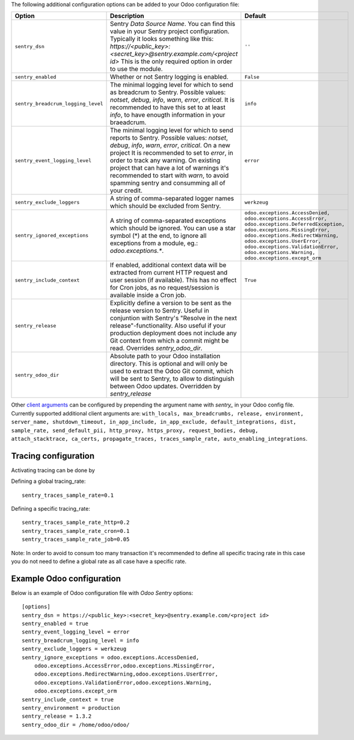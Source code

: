 The following additional configuration options can be added to your Odoo
configuration file:

=====================================  ====================================================================  ==========================================================
        Option                                                  Description                                                         Default
=====================================  ====================================================================  ==========================================================
``sentry_dsn``                         Sentry *Data Source Name*. You can find this value in your Sentry     ``''``
                                       project configuration. Typically it looks something like this:
                                       *https://<public_key>:<secret_key>@sentry.example.com/<project id>*
                                       This is the only required option in order to use the module.

``sentry_enabled``                     Whether or not Sentry logging is enabled.                             ``False``

``sentry_breadcrum_logging_level``     The minimal logging level for which to send as breadcrum to Sentry.   ``info``
                                       Possible values: *notset*, *debug*, *info*, *warn*, *error*,
                                       *critical*. It is recommended to have this set to at least *info*,
                                       to have enougth information in your braeadcrum.

``sentry_event_logging_level``         The minimal logging level for which to send reports to Sentry.        ``error``
                                       Possible values: *notset*, *debug*, *info*, *warn*, *error*,
                                       *critical*. On a new project It is recommended to set to *error*,
                                       in order to track any warning. On existing project that can have a
                                       lot of warnings it's recommended to start with *warn*, to avoid
                                       spamming sentry and consumming all of your credit.

``sentry_exclude_loggers``             A string of comma-separated logger names which should be excluded     ``werkzeug``
                                       from Sentry.

``sentry_ignored_exceptions``          A string of comma-separated exceptions which should be ignored.       ``odoo.exceptions.AccessDenied,
                                       You can use a star symbol (*) at the end, to ignore all exceptions    odoo.exceptions.AccessError,
                                       from a module, eg.: *odoo.exceptions.**.                              odoo.exceptions.DeferredException,
                                                                                                             odoo.exceptions.MissingError,
                                                                                                             odoo.exceptions.RedirectWarning,
                                                                                                             odoo.exceptions.UserError,
                                                                                                             odoo.exceptions.ValidationError,
                                                                                                             odoo.exceptions.Warning,
                                                                                                             odoo.exceptions.except_orm``

``sentry_include_context``             If enabled, additional context data will be extracted from current    ``True``
                                       HTTP request and user session (if available). This has no effect
                                       for Cron jobs, as no request/session is available inside a Cron job.

``sentry_release``                     Explicitly define a version to be sent as the release version to
                                       Sentry. Useful in conjuntion with Sentry's "Resolve in the next
                                       release"-functionality. Also useful if your production deployment
                                       does not include any Git context from which a commit might be read.
                                       Overrides *sentry_odoo_dir*.

``sentry_odoo_dir``                    Absolute path to your Odoo installation directory. This is optional
                                       and will only be used to extract the Odoo Git commit, which will be
                                       sent to Sentry, to allow to distinguish between Odoo updates.
                                       Overridden by *sentry_release*
=====================================  ====================================================================  ==========================================================

Other `client arguments
<https://docs.sentry.io/platforms/python/configuration/>`_ can be
configured by prepending the argument name with *sentry_* in your Odoo config
file. Currently supported additional client arguments are: ``with_locals,
max_breadcrumbs, release, environment, server_name, shutdown_timeout,
in_app_include, in_app_exclude, default_integrations, dist, sample_rate,
send_default_pii, http_proxy, https_proxy, request_bodies, debug,
attach_stacktrace, ca_certs, propagate_traces, traces_sample_rate,
auto_enabling_integrations``.


Tracing configuration
~~~~~~~~~~~~~~~~~~~~~~~

Activating tracing can be done by

Defining a global tracing_rate::

    sentry_traces_sample_rate=0.1


Defining a specific tracing_rate::

    sentry_traces_sample_rate_http=0.2
    sentry_traces_sample_rate_cron=0.1
    sentry_traces_sample_rate_job=0.05


Note: In order to avoid to consum too many transaction
it's recommended to define all specific tracing rate
in this case you do not need to define a global rate
as all case have a specific rate.


Example Odoo configuration
~~~~~~~~~~~~~~~~~~~~~~~~~~

Below is an example of Odoo configuration file with *Odoo Sentry* options::

    [options]
    sentry_dsn = https://<public_key>:<secret_key>@sentry.example.com/<project id>
    sentry_enabled = true
    sentry_event_logging_level = error
    sentry_breadcrum_logging_level = info
    sentry_exclude_loggers = werkzeug
    sentry_ignore_exceptions = odoo.exceptions.AccessDenied,
        odoo.exceptions.AccessError,odoo.exceptions.MissingError,
        odoo.exceptions.RedirectWarning,odoo.exceptions.UserError,
        odoo.exceptions.ValidationError,odoo.exceptions.Warning,
        odoo.exceptions.except_orm
    sentry_include_context = true
    sentry_environment = production
    sentry_release = 1.3.2
    sentry_odoo_dir = /home/odoo/odoo/
